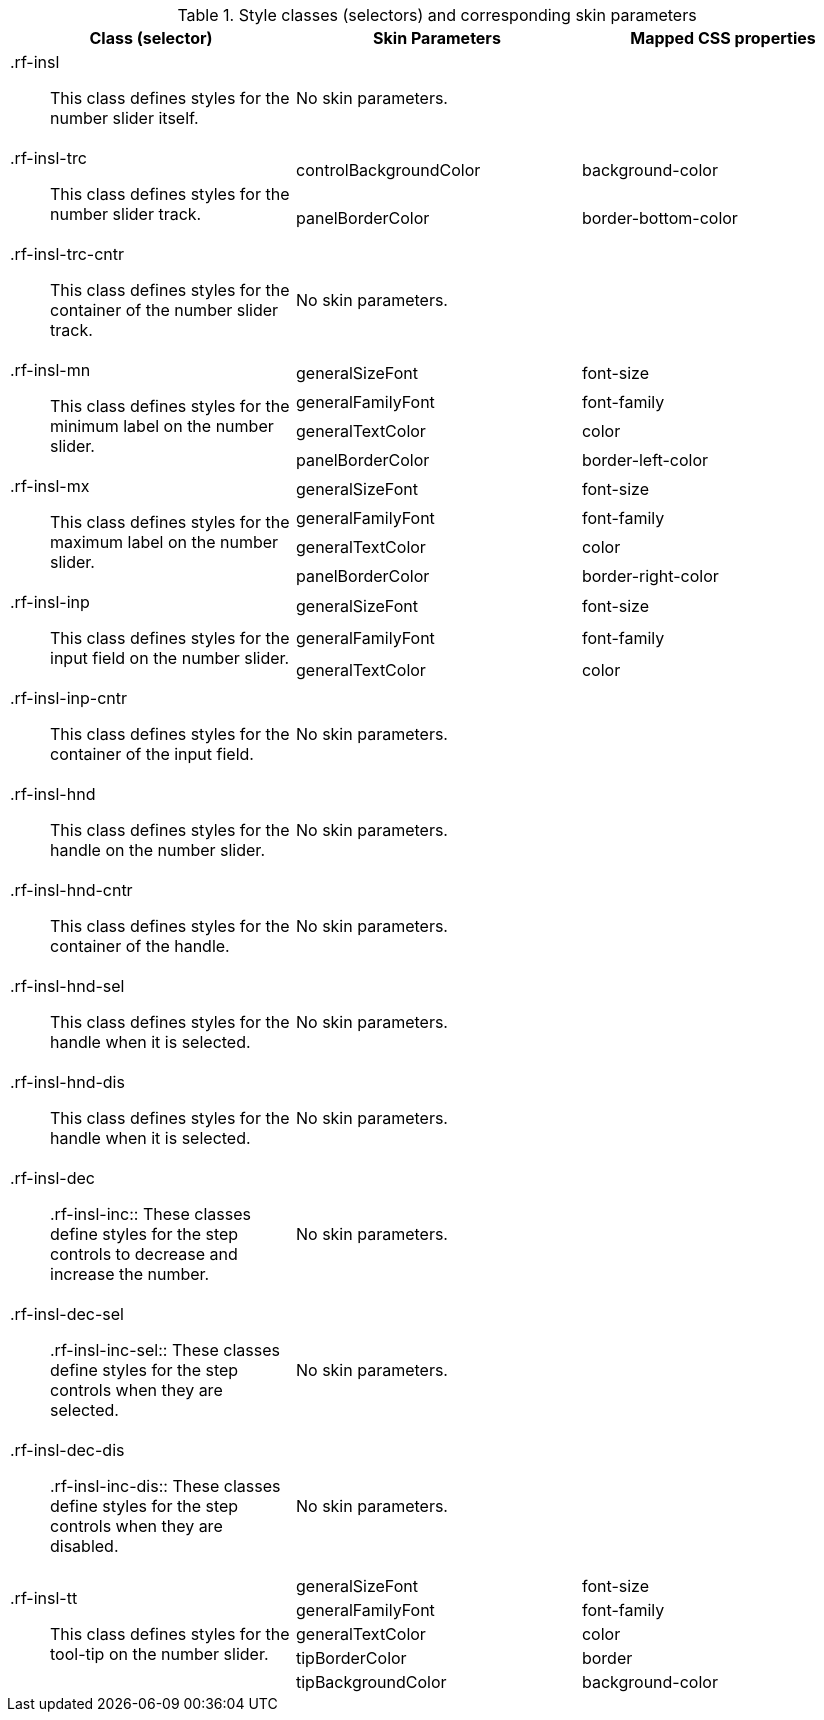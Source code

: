 [[tabl-richinputNumberSlider-Style_classes_and_corresponding_skin_parameters]]

.Style classes (selectors) and corresponding skin parameters
[options="header", valign="middle", cols="1a,1,1"]
|===============
|Class (selector)|Skin Parameters|Mapped CSS properties

|[classname]+.rf-insl+:: This class defines styles for the number slider itself.
2+|No skin parameters.

.2+|[classname]+.rf-insl-trc+:: This class defines styles for the number slider track.
|+controlBackgroundColor+|[property]+background-color+
|+panelBorderColor+|[property]+border-bottom-color+

|[classname]+.rf-insl-trc-cntr+:: This class defines styles for the container of the number slider track.
2+|No skin parameters.

.4+|[classname]+.rf-insl-mn+:: This class defines styles for the [guilabel]#minimum# label on the number slider.
|+generalSizeFont+|[property]+font-size+
|+generalFamilyFont+|[property]+font-family+
|+generalTextColor+|[property]+color+
|+panelBorderColor+|[property]+border-left-color+

.4+|[classname]+.rf-insl-mx+:: This class defines styles for the [guilabel]#maximum# label on the number slider.
|+generalSizeFont+|[property]+font-size+
|+generalFamilyFont+|[property]+font-family+
|+generalTextColor+|[property]+color+
|+panelBorderColor+|[property]+border-right-color+

.3+|[classname]+.rf-insl-inp+:: This class defines styles for the input field on the number slider.
|+generalSizeFont+|[property]+font-size+
|+generalFamilyFont+|[property]+font-family+
|+generalTextColor+|[property]+color+

|[classname]+.rf-insl-inp-cntr+:: This class defines styles for the container of the input field.
2+|No skin parameters.

|[classname]+.rf-insl-hnd+:: This class defines styles for the handle on the number slider.
2+|No skin parameters.

|[classname]+.rf-insl-hnd-cntr+:: This class defines styles for the container of the handle.
2+|No skin parameters.

|[classname]+.rf-insl-hnd-sel+:: This class defines styles for the handle when it is selected.
2+|No skin parameters.

|[classname]+.rf-insl-hnd-dis+:: This class defines styles for the handle when it is selected.
2+|No skin parameters.

|[classname]+.rf-insl-dec+:: +.rf-insl-inc+:: These classes define styles for the step controls to decrease and increase the number.
2+|No skin parameters.

|[classname]+.rf-insl-dec-sel+:: +.rf-insl-inc-sel+:: These classes define styles for the step controls when they are selected.
2+|No skin parameters.

|[classname]+.rf-insl-dec-dis+:: +.rf-insl-inc-dis+:: These classes define styles for the step controls when they are disabled.
2+|No skin parameters.

.5+|[classname]+.rf-insl-tt+:: This class defines styles for the tool-tip on the number slider.
|+generalSizeFont+|[property]+font-size+
|+generalFamilyFont+|[property]+font-family+
|+generalTextColor+|[property]+color+
|+tipBorderColor+|[property]+border+
|+tipBackgroundColor+|[property]+background-color+
|===============


